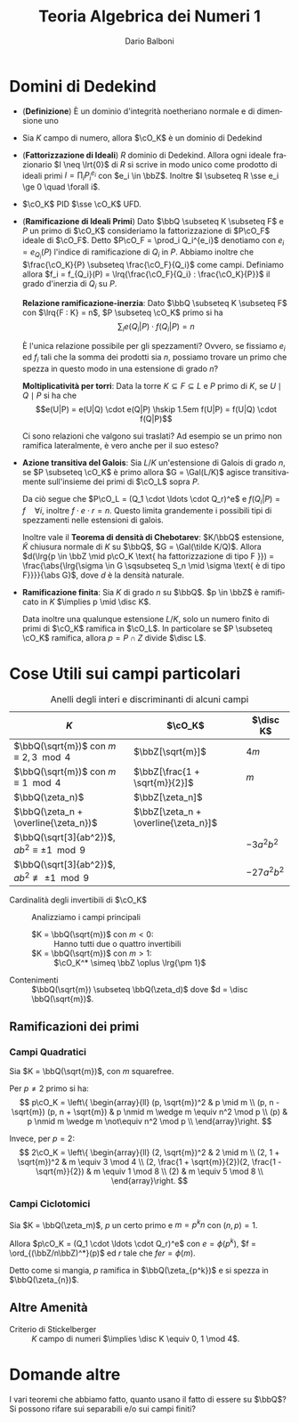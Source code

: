 #+TITLE: Teoria Algebrica dei Numeri 1
#+AUTHOR: Dario Balboni
#+DATE:
#+LANGUAGE: it
#+OPTIONS: H:4 toc:3
#+LaTeX_class_options: [a4paper, 11pt]
#+LaTeX_header: \hypersetup{colorlinks=true,linkcolor=black,citecolor=black,filecolor=black,urlcolor=black}
#+LaTeX_header: \usepackage[AUTO]{babel}
#+LaTeX_header: \usepackage[left=20mm,textwidth=167mm,headsep=8mm,footskip=20pt,top=2.5cm,bottom=2.5cm]{geometry}
#+LaTeX_header: \input{latex-abbreviations}

\setlength{\parindent}{0em}
\setlength{\parskip}{1em}
\linespread{1.2}

* Domini di Dedekind
  - (*Definizione*) È un dominio d'integrità noetheriano normale e di dimensione uno
  - Sia $K$ campo di numero, allora $\cO_K$ è un dominio di Dedekind
  - (*Fattorizzazione di Ideali*) $R$ dominio di Dedekind. Allora ogni ideale frazionario $I \neq \lrt{0}$ di $R$ si scrive in modo unico come prodotto di ideali primi $I = \prod_i P_i^{e_i}$ con $e_i \in \bbZ$.
    Inoltre $I \subseteq R \sse e_i \ge 0 \quad \forall i$.
  - $\cO_K$ PID $\sse \cO_K$ UFD.
  - (*Ramificazione di Ideali Primi*) Dato $\bbQ \subseteq K \subseteq F$ e $P$ un primo di $\cO_K$ consideriamo la fattorizzazione di $P\cO_F$ ideale di $\cO_F$.
    Detto $P\cO_F = \prod_i Q_i^{e_i}$ denotiamo con $e_i = e_{Q_i}(P)$ l'indice di ramificazione di $Q_i$ in $P$.
    Abbiamo inoltre che $\frac{\cO_K}{P} \subseteq \frac{\cO_F}{Q_i}$ come campi. Definiamo allora $f_i = f_{Q_i}(P) = \lrq{\frac{\cO_F}{Q_i} : \frac{\cO_K}{P}}$ il grado d'inerzia di $Q_i$ su $P$.
    
    *Relazione ramificazione-inerzia*: Dato $\bbQ \subseteq K \subseteq F$ con $\lrq{F : K} = n$, $P \subseteq \cO_K$ primo si ha $$\sum_i e(Q_i|P) \cdot f(Q_i|P) = n$$

    #+BEGIN_QUESTION
    È l'unica relazione possibile per gli spezzamenti? 
    Ovvero, se fissiamo $e_i$ ed $f_i$ tali che la somma dei prodotti sia $n$, possiamo trovare un primo che spezza in questo modo in una estensione di grado $n$?
    #+END_QUESTION

    *Moltiplicatività per torri*: Data la torre $K \subseteq F \subseteq L$ e $P$ primo di $K$, se $U \mid Q \mid P$ si ha che
    $$e(U|P) = e(U|Q) \cdot e(Q|P) \hskip 1.5em f(U|P) = f(U|Q) \cdot f(Q|P)$$

    #+BEGIN_QUESTION
    Ci sono relazioni che valgono sui traslati?
    Ad esempio se un primo non ramifica lateralmente, è vero anche per il suo esteso?
    #+END_QUESTION
  - *Azione transitiva del Galois*: Sia $L/K$ un'estensione di Galois di grado $n$, se $P \subseteq \cO_K$ è primo allora $G = \Gal(L/K)$ agisce transitivamente sull'insieme dei primi di $\cO_L$ sopra $P$.

    Da ciò segue che $P\cO_L = (Q_1 \cdot \ldots \cdot Q_r)^e$ e $f(Q_i|P) = f \quad \forall i$, inoltre $f \cdot e \cdot r = n$.
    Questo limita grandemente i possibili tipi di spezzamenti nelle estensioni di galois.

    Inoltre vale il *Teorema di densità di Chebotarev*: $K/\bbQ$ estensione, $\tilde K$ chiusura normale di $K$ su $\bbQ$, $G = \Gal(\tilde K/Q)$.
    Allora $d(\lrg{p \in \bbZ \mid p\cO_K \text{ ha fattorizzazione di tipo F }}) = \frac{\abs{\lrg{\sigma \in G \sqsubseteq S_n \mid \sigma \text{ è di tipo F}}}}{\abs G}$, dove $d$ è la densità naturale.
  - *Ramificazione finita*: Sia $K$ di grado $n$ su $\bbQ$. $p \in \bbZ$ è ramificato in $K$ $\implies p \mid \disc K$.
    
    Data inoltre una qualunque estensione $L/K$, solo un numero finito di primi di $\cO_K$ ramifica in $\cO_L$.
    In particolare se $P \subseteq \cO_K$ ramifica, allora $p = P \cap Z$ divide $\disc L$.

* Cose Utili sui campi particolari

  #+CAPTION: Anelli degli interi e discriminanti di alcuni campi
  | $K$                                                    | $\cO_K$                              | $\disc K$   |
  |--------------------------------------------------------+--------------------------------------+-------------|
  | $\bbQ(\sqrt{m})$ con $m \equiv 2, 3 \mod 4$            | $\bbZ[\sqrt{m}]$                     | $4m$        |
  | $\bbQ(\sqrt{m})$ con $m \equiv 1 \mod 4$               | $\bbZ[\frac{1 + \sqrt{m}}{2}]$       | $m$         |
  | $\bbQ(\zeta_n)$                                        | $\bbZ[\zeta_n]$                      |             |
  | $\bbQ(\zeta_n + \overline{\zeta_n})$                   | $\bbZ[\zeta_n + \overline{\zeta_n}]$ |             |
  | $\bbQ(\sqrt[3]{ab^2})$, $ab^2 \equiv \pm 1 \mod 9$     |                                      | $-3a^2b^2$  |
  | $\bbQ(\sqrt[3]{ab^2})$, $ab^2 \not\equiv \pm 1 \mod 9$ |                                      | $-27a^2b^2$ |

  - Cardinalità degli invertibili di $\cO_K$ :: Analizziamo i campi principali
    - $K = \bbQ(\sqrt{m})$ con $m < 0$: :: Hanno tutti due o quattro invertibili
    - $K = \bbQ(\sqrt{m})$ con $m > 1$: :: $\cO_K^* \simeq \bbZ \oplus \lrg{\pm 1}$
  - Contenimenti :: $\bbQ(\sqrt{m}) \subseteq \bbQ(\zeta_d)$ dove $d = \disc \bbQ(\sqrt{m})$.

** Ramificazioni dei primi
*** Campi Quadratici
    Sia $K = \bbQ(\sqrt{m})$, con $m$ squarefree.

    Per $p \neq 2$ primo si ha:
    $$ p\cO_K = \left\{ \begin{array}{ll}
    (p, \sqrt{m})^2 & p \mid m \\
    (p, n - \sqrt{m}) (p, n + \sqrt{m}) & p \nmid m \wedge m \equiv n^2 \mod p \\
    (p) & p \nmid m \wedge m \not\equiv n^2 \mod p \\
    \end{array}\right. $$

    Invece, per $p = 2$:
    $$ 2\cO_K = \left\{ \begin{array}{ll}
    (2, \sqrt{m})^2 & 2 \mid m \\
    (2, 1 + \sqrt{m})^2 & m \equiv 3 \mod 4 \\
    (2, \frac{1 + \sqrt{m}}{2})(2, \frac{1 - \sqrt{m}}{2}) & m \equiv 1 \mod 8 \\
    (2) & m \equiv 5 \mod 8 \\
    \end{array}\right. $$
*** Campi Ciclotomici
    Sia $K = \bbQ(\zeta_m)$, $p$ un certo primo e $m = p^k n$ con $(n, p) = 1$.

    Allora $p\cO_K = (Q_1 \cdot \ldots \cdot Q_r)^e$ con $e = \phi(p^k)$, $f = \ord_{(\bbZ/n\bbZ)^*}(p)$ ed $r$ tale che $fer = \phi(m)$.
    
    Detto come si mangia, $p$ ramifica in $\bbQ(\zeta_{p^k})$ e si spezza in $\bbQ(\zeta_{n})$.
** Altre Amenità
  - Criterio di Stickelberger :: $K$ campo di numeri $\implies \disc K \equiv 0, 1 \mod 4$.

* Domande altre
  #+BEGIN_QUESTION
  I vari teoremi che abbiamo fatto, quanto usano il fatto di essere su $\bbQ$?
  Si possono rifare sui separabili e/o sui campi finiti?
  #+END_QUESTION

